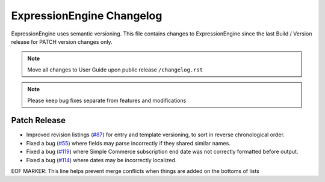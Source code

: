 ##########################
ExpressionEngine Changelog
##########################

ExpressionEngine uses semantic versioning. This file contains changes to ExpressionEngine since the last Build / Version release for PATCH version changes only.

.. note:: Move all changes to User Guide upon public release ``/changelog.rst``

.. note:: Please keep bug fixes separate from features and modifications


*************
Patch Release
*************

.. Bullet list below, e.g.
   - Added <new feature>
   - Fixed Bug (#<issue number>) where <bug behavior>.

- Improved revision listings (`#87 <https://github.com/ExpressionEngine/ExpressionEngine/pull/87>`__) for entry and template versioning, to sort in reverse chronological order.
- Fixed a bug (`#55 <https://github.com/ExpressionEngine/ExpressionEngine/issues/55>`__) where fields may parse incorrectly if they shared similar names.
- Fixed a bug (`#119 <https://github.com/ExpressionEngine/ExpressionEngine/issues/119>`__) where Simple Commerce subscription end date was not correctly formatted before output.
- Fixed a bug (`#114 <https://github.com/ExpressionEngine/ExpressionEngine/issues/114>`__) where dates may be incorrectly localized.

EOF MARKER: This line helps prevent merge conflicts when things are
added on the bottoms of lists
